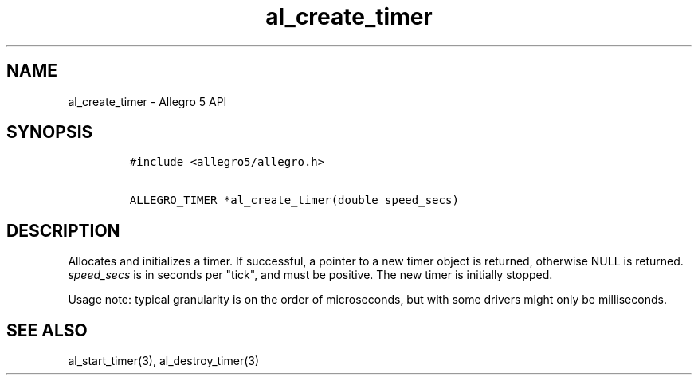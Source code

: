 .TH al_create_timer 3 "" "Allegro reference manual"
.SH NAME
.PP
al_create_timer \- Allegro 5 API
.SH SYNOPSIS
.IP
.nf
\f[C]
#include\ <allegro5/allegro.h>

ALLEGRO_TIMER\ *al_create_timer(double\ speed_secs)
\f[]
.fi
.SH DESCRIPTION
.PP
Allocates and initializes a timer.
If successful, a pointer to a new timer object is returned, otherwise
NULL is returned.
\f[I]speed_secs\f[] is in seconds per "tick", and must be positive.
The new timer is initially stopped.
.PP
Usage note: typical granularity is on the order of microseconds, but
with some drivers might only be milliseconds.
.SH SEE ALSO
.PP
al_start_timer(3), al_destroy_timer(3)
